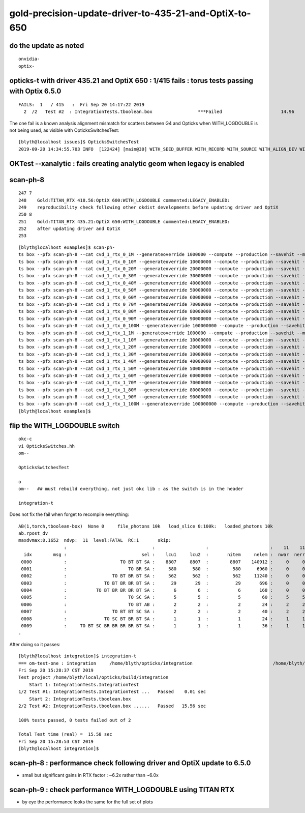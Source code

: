 gold-precision-update-driver-to-435-21-and-OptiX-to-650
============================================================


do the update as noted
--------------------------

::

   onvidia-
   optix-


opticks-t with driver 435.21 and OptiX 650 : 1/415 fails : torus tests passing with Optix 6.5.0
--------------------------------------------------------------------------------------------------

::

    FAILS:  1   / 415   :  Fri Sep 20 14:17:22 2019   
      2  /2   Test #2  : IntegrationTests.tboolean.box                 ***Failed                      14.96  


The one fail is a known analysis alignment mismatch for scatters between G4 and Opticks 
when WITH_LOGDOUBLE is not being used, as visible with OpticksSwitchesTest::

    [blyth@localhost issues]$ OpticksSwitchesTest
    2019-09-20 14:34:55.703 INFO  [122424] [main@30] WITH_SEED_BUFFER WITH_RECORD WITH_SOURCE WITH_ALIGN_DEV WITH_ALIGN_DEV_DEBUG WITH_KLUDGE_FLAT_ZERO_NOPEEK 


OKTest --xanalytic : fails creating analytic geom when legacy is enabled 
----------------------------------------------------------------------------



scan-ph-8
-------------

::

    247 7
    248    Gold:TITAN_RTX 418.56:OptiX 600:WITH_LOGDOUBLE commented:LEGACY_ENABLED:
    249    reproducibility check following other okdist developments before updating driver and OptiX
    250 8
    251    Gold:TITAN_RTX 435.21:OptiX 650:WITH_LOGDOUBLE commented:LEGACY_ENABLED:
    252    after updating driver and OptiX
    253  


::

    [blyth@localhost examples]$ scan-ph-
    ts box --pfx scan-ph-8 --cat cvd_1_rtx_0_1M --generateoverride 1000000 --compute --production --savehit --multievent 10 --xanalytic --nog4propagate --rngmax 3 --cvd 1 --rtx 0
    ts box --pfx scan-ph-8 --cat cvd_1_rtx_0_10M --generateoverride 10000000 --compute --production --savehit --multievent 10 --xanalytic --nog4propagate --rngmax 10 --cvd 1 --rtx 0
    ts box --pfx scan-ph-8 --cat cvd_1_rtx_0_20M --generateoverride 20000000 --compute --production --savehit --multievent 10 --xanalytic --nog4propagate --rngmax 100 --cvd 1 --rtx 0
    ts box --pfx scan-ph-8 --cat cvd_1_rtx_0_30M --generateoverride 30000000 --compute --production --savehit --multievent 10 --xanalytic --nog4propagate --rngmax 100 --cvd 1 --rtx 0
    ts box --pfx scan-ph-8 --cat cvd_1_rtx_0_40M --generateoverride 40000000 --compute --production --savehit --multievent 10 --xanalytic --nog4propagate --rngmax 100 --cvd 1 --rtx 0
    ts box --pfx scan-ph-8 --cat cvd_1_rtx_0_50M --generateoverride 50000000 --compute --production --savehit --multievent 10 --xanalytic --nog4propagate --rngmax 100 --cvd 1 --rtx 0
    ts box --pfx scan-ph-8 --cat cvd_1_rtx_0_60M --generateoverride 60000000 --compute --production --savehit --multievent 10 --xanalytic --nog4propagate --rngmax 100 --cvd 1 --rtx 0
    ts box --pfx scan-ph-8 --cat cvd_1_rtx_0_70M --generateoverride 70000000 --compute --production --savehit --multievent 10 --xanalytic --nog4propagate --rngmax 100 --cvd 1 --rtx 0
    ts box --pfx scan-ph-8 --cat cvd_1_rtx_0_80M --generateoverride 80000000 --compute --production --savehit --multievent 10 --xanalytic --nog4propagate --rngmax 100 --cvd 1 --rtx 0
    ts box --pfx scan-ph-8 --cat cvd_1_rtx_0_90M --generateoverride 90000000 --compute --production --savehit --multievent 10 --xanalytic --nog4propagate --rngmax 100 --cvd 1 --rtx 0
    ts box --pfx scan-ph-8 --cat cvd_1_rtx_0_100M --generateoverride 100000000 --compute --production --savehit --multievent 10 --xanalytic --nog4propagate --rngmax 100 --cvd 1 --rtx 0
    ts box --pfx scan-ph-8 --cat cvd_1_rtx_1_1M --generateoverride 1000000 --compute --production --savehit --multievent 10 --xanalytic --nog4propagate --rngmax 3 --cvd 1 --rtx 1
    ts box --pfx scan-ph-8 --cat cvd_1_rtx_1_10M --generateoverride 10000000 --compute --production --savehit --multievent 10 --xanalytic --nog4propagate --rngmax 10 --cvd 1 --rtx 1
    ts box --pfx scan-ph-8 --cat cvd_1_rtx_1_20M --generateoverride 20000000 --compute --production --savehit --multievent 10 --xanalytic --nog4propagate --rngmax 100 --cvd 1 --rtx 1
    ts box --pfx scan-ph-8 --cat cvd_1_rtx_1_30M --generateoverride 30000000 --compute --production --savehit --multievent 10 --xanalytic --nog4propagate --rngmax 100 --cvd 1 --rtx 1
    ts box --pfx scan-ph-8 --cat cvd_1_rtx_1_40M --generateoverride 40000000 --compute --production --savehit --multievent 10 --xanalytic --nog4propagate --rngmax 100 --cvd 1 --rtx 1
    ts box --pfx scan-ph-8 --cat cvd_1_rtx_1_50M --generateoverride 50000000 --compute --production --savehit --multievent 10 --xanalytic --nog4propagate --rngmax 100 --cvd 1 --rtx 1
    ts box --pfx scan-ph-8 --cat cvd_1_rtx_1_60M --generateoverride 60000000 --compute --production --savehit --multievent 10 --xanalytic --nog4propagate --rngmax 100 --cvd 1 --rtx 1
    ts box --pfx scan-ph-8 --cat cvd_1_rtx_1_70M --generateoverride 70000000 --compute --production --savehit --multievent 10 --xanalytic --nog4propagate --rngmax 100 --cvd 1 --rtx 1
    ts box --pfx scan-ph-8 --cat cvd_1_rtx_1_80M --generateoverride 80000000 --compute --production --savehit --multievent 10 --xanalytic --nog4propagate --rngmax 100 --cvd 1 --rtx 1
    ts box --pfx scan-ph-8 --cat cvd_1_rtx_1_90M --generateoverride 90000000 --compute --production --savehit --multievent 10 --xanalytic --nog4propagate --rngmax 100 --cvd 1 --rtx 1
    ts box --pfx scan-ph-8 --cat cvd_1_rtx_1_100M --generateoverride 100000000 --compute --production --savehit --multievent 10 --xanalytic --nog4propagate --rngmax 100 --cvd 1 --rtx 1
    [blyth@localhost examples]$ 




flip the WITH_LOGDOUBLE switch 
--------------------------------------

::

    okc-c
    vi OpticksSwitches.hh
    om--

    OpticksSwitchesTest

    o
    om--   ## must rebuild everything, not just okc lib : as the switch is in the header

    integration-t 



Does not fix the fail when forget to recompile everything::

    AB(1,torch,tboolean-box)  None 0     file_photons 10k   load_slice 0:100k:   loaded_photons 10k  
    ab.rpost_dv
    maxdvmax:0.1652  ndvp:  11  level:FATAL  RC:1       skip:
                     :                                :                   :                       :    11    11    11 : 0.0151 0.0220 0.0289 :                                    
      idx        msg :                            sel :    lcu1     lcu2  :       nitem     nelem :  nwar  nerr  nfat :   fwar   ferr   ffat :        mx        mn       avg      
     0000            :                    TO BT BT SA :    8807     8807  :        8807    140912 :     0     0     0 : 0.0000 0.0000 0.0000 :    0.0000    0.0000    0.0000   :                 INFO :  
     0001            :                       TO BR SA :     580      580  :         580      6960 :     0     0     0 : 0.0000 0.0000 0.0000 :    0.0000    0.0000    0.0000   :                 INFO :  
     0002            :                 TO BT BR BT SA :     562      562  :         562     11240 :     0     0     0 : 0.0000 0.0000 0.0000 :    0.0000    0.0000    0.0000   :                 INFO :  
     0003            :              TO BT BR BR BT SA :      29       29  :          29       696 :     0     0     0 : 0.0000 0.0000 0.0000 :    0.0000    0.0000    0.0000   :                 INFO :  
     0004            :           TO BT BR BR BR BT SA :       6        6  :           6       168 :     0     0     0 : 0.0000 0.0000 0.0000 :    0.0000    0.0000    0.0000   :                 INFO :  
     0005            :                       TO SC SA :       5        5  :           5        60 :     5     5     5 : 0.0833 0.0833 0.0833 :    0.0826    0.0413    0.0046   :                FATAL :   > dvmax[2] 0.0289  
     0006            :                       TO BT AB :       2        2  :           2        24 :     2     2     2 : 0.0833 0.0833 0.0833 :    0.0413    0.0413    0.0034   :                FATAL :   > dvmax[2] 0.0289  
     0007            :                 TO BT BT SC SA :       2        2  :           2        40 :     2     2     2 : 0.0500 0.0500 0.0500 :    0.1652    0.0551    0.0055   :                FATAL :   > dvmax[2] 0.0289  
     0008            :              TO SC BT BR BT SA :       1        1  :           1        24 :     1     1     1 : 0.0417 0.0417 0.0417 :    0.0963    0.0963    0.0040   :                FATAL :   > dvmax[2] 0.0289  
     0009            :     TO BT SC BR BR BR BR BT SA :       1        1  :           1        36 :     1     1     1 : 0.0278 0.0278 0.0278 :    0.1239    0.1239    0.0034   :                FATAL :   > dvmax[2] 0.0289  
    .


After doing so it passes::

    [blyth@localhost integration]$ integration-t
    === om-test-one : integration     /home/blyth/opticks/integration                              /home/blyth/local/opticks/build/integration                  
    Fri Sep 20 15:28:37 CST 2019
    Test project /home/blyth/local/opticks/build/integration
        Start 1: IntegrationTests.IntegrationTest
    1/2 Test #1: IntegrationTests.IntegrationTest ...   Passed    0.01 sec
        Start 2: IntegrationTests.tboolean.box
    2/2 Test #2: IntegrationTests.tboolean.box ......   Passed   15.56 sec

    100% tests passed, 0 tests failed out of 2

    Total Test time (real) =  15.58 sec
    Fri Sep 20 15:28:53 CST 2019
    [blyth@localhost integration]$ 



scan-ph-8 : performance check following driver and OptiX update to 6.5.0
---------------------------------------------------------------------------

* small but significant gains in RTX factor : ~6.2x rather than ~6.0x  


scan-ph-9 : check performance WITH_LOGDOUBLE using TITAN RTX
-------------------------------------------------------------------

* by eye the performance looks the same for the full set of plots 


